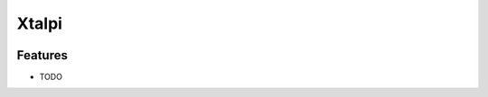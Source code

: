 ======
Xtalpi
======




.. image:: https://pyup.io/repos/github/taceywong/xtalpi/shield.svg
     :target: https://pyup.io/repos/github/taceywong/xtalpi/
     :alt: Updates





Features
--------

* TODO
